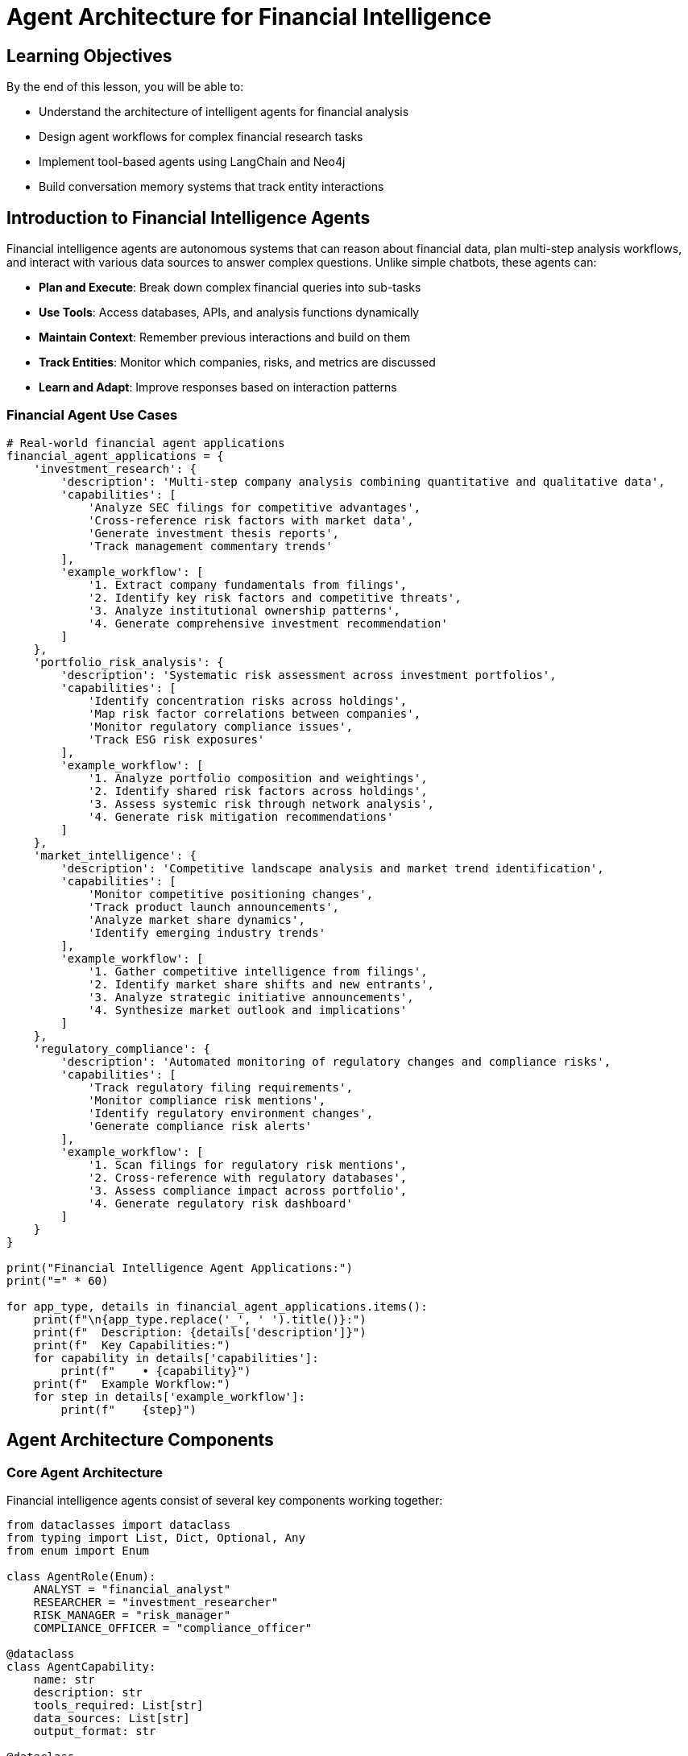 = Agent Architecture for Financial Intelligence
:type: lesson
:order: 1
:duration: 20 minutes

== Learning Objectives

By the end of this lesson, you will be able to:

* Understand the architecture of intelligent agents for financial analysis
* Design agent workflows for complex financial research tasks
* Implement tool-based agents using LangChain and Neo4j
* Build conversation memory systems that track entity interactions

== Introduction to Financial Intelligence Agents

Financial intelligence agents are autonomous systems that can reason about financial data, plan multi-step analysis workflows, and interact with various data sources to answer complex questions. Unlike simple chatbots, these agents can:

* **Plan and Execute**: Break down complex financial queries into sub-tasks
* **Use Tools**: Access databases, APIs, and analysis functions dynamically
* **Maintain Context**: Remember previous interactions and build on them
* **Track Entities**: Monitor which companies, risks, and metrics are discussed
* **Learn and Adapt**: Improve responses based on interaction patterns

=== Financial Agent Use Cases

```python
# Real-world financial agent applications
financial_agent_applications = {
    'investment_research': {
        'description': 'Multi-step company analysis combining quantitative and qualitative data',
        'capabilities': [
            'Analyze SEC filings for competitive advantages',
            'Cross-reference risk factors with market data',
            'Generate investment thesis reports',
            'Track management commentary trends'
        ],
        'example_workflow': [
            '1. Extract company fundamentals from filings',
            '2. Identify key risk factors and competitive threats',
            '3. Analyze institutional ownership patterns',
            '4. Generate comprehensive investment recommendation'
        ]
    },
    'portfolio_risk_analysis': {
        'description': 'Systematic risk assessment across investment portfolios',
        'capabilities': [
            'Identify concentration risks across holdings',
            'Map risk factor correlations between companies',
            'Monitor regulatory compliance issues',
            'Track ESG risk exposures'
        ],
        'example_workflow': [
            '1. Analyze portfolio composition and weightings',
            '2. Identify shared risk factors across holdings',
            '3. Assess systemic risk through network analysis',
            '4. Generate risk mitigation recommendations'
        ]
    },
    'market_intelligence': {
        'description': 'Competitive landscape analysis and market trend identification',
        'capabilities': [
            'Monitor competitive positioning changes',
            'Track product launch announcements',
            'Analyze market share dynamics',
            'Identify emerging industry trends'
        ],
        'example_workflow': [
            '1. Gather competitive intelligence from filings',
            '2. Identify market share shifts and new entrants',
            '3. Analyze strategic initiative announcements',
            '4. Synthesize market outlook and implications'
        ]
    },
    'regulatory_compliance': {
        'description': 'Automated monitoring of regulatory changes and compliance risks',
        'capabilities': [
            'Track regulatory filing requirements',
            'Monitor compliance risk mentions',
            'Identify regulatory environment changes',
            'Generate compliance risk alerts'
        ],
        'example_workflow': [
            '1. Scan filings for regulatory risk mentions',
            '2. Cross-reference with regulatory databases',
            '3. Assess compliance impact across portfolio',
            '4. Generate regulatory risk dashboard'
        ]
    }
}

print("Financial Intelligence Agent Applications:")
print("=" * 60)

for app_type, details in financial_agent_applications.items():
    print(f"\n{app_type.replace('_', ' ').title()}:")
    print(f"  Description: {details['description']}")
    print(f"  Key Capabilities:")
    for capability in details['capabilities']:
        print(f"    • {capability}")
    print(f"  Example Workflow:")
    for step in details['example_workflow']:
        print(f"    {step}")
```

== Agent Architecture Components

=== Core Agent Architecture

Financial intelligence agents consist of several key components working together:

```python
from dataclasses import dataclass
from typing import List, Dict, Optional, Any
from enum import Enum

class AgentRole(Enum):
    ANALYST = "financial_analyst"
    RESEARCHER = "investment_researcher" 
    RISK_MANAGER = "risk_manager"
    COMPLIANCE_OFFICER = "compliance_officer"

@dataclass
class AgentCapability:
    name: str
    description: str
    tools_required: List[str]
    data_sources: List[str]
    output_format: str

@dataclass
class AgentArchitecture:
    """Core architecture for financial intelligence agents"""
    
    # Agent Identity and Role
    agent_id: str
    role: AgentRole
    capabilities: List[AgentCapability]
    
    # Planning and Reasoning
    planning_engine: str  # "react", "plan_and_execute", "hierarchical"
    reasoning_model: str  # "gpt-4", "claude-3", etc.
    
    # Memory and Context
    conversation_memory: str  # "neo4j", "redis", "local"
    entity_tracking: bool
    session_persistence: bool
    
    # Tools and Integration
    available_tools: List[str]
    data_connectors: List[str]
    api_integrations: List[str]
    
    # Knowledge Base
    domain_knowledge: Dict[str, Any]
    entity_schemas: List[str]
    relationship_types: List[str]

# Example: Investment Research Agent Architecture
investment_agent_arch = AgentArchitecture(
    agent_id="investment_research_agent_001",
    role=AgentRole.RESEARCHER,
    capabilities=[
        AgentCapability(
            name="company_analysis",
            description="Comprehensive analysis of company fundamentals and strategy",
            tools_required=["sec_filing_analyzer", "financial_metrics_extractor", "competitive_intelligence"],
            data_sources=["sec_filings", "financial_data", "market_data"],
            output_format="structured_report"
        ),
        AgentCapability(
            name="risk_assessment",
            description="Multi-dimensional risk factor analysis",
            tools_required=["risk_factor_extractor", "correlation_analyzer", "scenario_modeler"],
            data_sources=["risk_disclosures", "market_data", "economic_indicators"],
            output_format="risk_dashboard"
        )
    ],
    planning_engine="react",
    reasoning_model="gpt-4",
    conversation_memory="neo4j",
    entity_tracking=True,
    session_persistence=True,
    available_tools=["database_query", "web_search", "financial_calculator", "report_generator"],
    data_connectors=["neo4j_graph", "sec_api", "market_data_feed"],
    api_integrations=["openai", "neo4j", "sec_edgar"],
    domain_knowledge={
        "financial_metrics": ["revenue", "earnings", "debt_ratios", "growth_rates"],
        "risk_categories": ["market", "credit", "operational", "regulatory"],
        "analysis_frameworks": ["dcf", "comparable_analysis", "sum_of_parts"]
    },
    entity_schemas=["Company", "Financial_Metric", "Risk_Factor", "Asset_Manager"],
    relationship_types=["HOLDS", "FACES_RISK", "HAS_METRIC", "COMPETES_WITH"]
)

print("Investment Research Agent Architecture:")
print(f"  Agent ID: {investment_agent_arch.agent_id}")
print(f"  Role: {investment_agent_arch.role.value}")
print(f"  Planning Engine: {investment_agent_arch.planning_engine}")
print(f"  Capabilities: {len(investment_agent_arch.capabilities)}")
print(f"  Available Tools: {len(investment_agent_arch.available_tools)}")
print(f"  Entity Tracking: {investment_agent_arch.entity_tracking}")
```

=== Planning and Reasoning Engines

Different planning approaches for different types of financial analysis:

```python
class FinancialAgentPlanner:
    """Planning engine for financial intelligence agents"""
    
    def __init__(self, planning_strategy: str = "react"):
        self.strategy = planning_strategy
        self.task_templates = self._load_task_templates()
    
    def _load_task_templates(self) -> Dict[str, Dict]:
        """Load pre-defined task templates for common financial analyses"""
        
        return {
            'company_analysis': {
                'description': 'Comprehensive company analysis workflow',
                'steps': [
                    {
                        'step': 1,
                        'action': 'extract_company_fundamentals',
                        'tools': ['sec_filing_analyzer', 'financial_metrics_extractor'],
                        'inputs': ['company_name'],
                        'outputs': ['financial_metrics', 'business_overview']
                    },
                    {
                        'step': 2,
                        'action': 'analyze_competitive_position',
                        'tools': ['competitive_intelligence', 'market_analyzer'],
                        'inputs': ['company_name', 'industry_sector'],
                        'outputs': ['competitive_advantages', 'market_position']
                    },
                    {
                        'step': 3,
                        'action': 'assess_risk_factors',
                        'tools': ['risk_factor_extractor', 'risk_analyzer'],
                        'inputs': ['company_name', 'filing_documents'],
                        'outputs': ['risk_factors', 'risk_assessment']
                    },
                    {
                        'step': 4,
                        'action': 'generate_investment_thesis',
                        'tools': ['report_generator', 'synthesis_engine'],
                        'inputs': ['financial_metrics', 'competitive_advantages', 'risk_factors'],
                        'outputs': ['investment_recommendation', 'key_risks', 'price_target']
                    }
                ],
                'dependencies': {
                    2: [1],  # Step 2 depends on Step 1
                    3: [1],  # Step 3 depends on Step 1
                    4: [1, 2, 3]  # Step 4 depends on all previous steps
                }
            },
            'portfolio_risk_analysis': {
                'description': 'Portfolio-level risk assessment workflow',
                'steps': [
                    {
                        'step': 1,
                        'action': 'identify_portfolio_holdings',
                        'tools': ['portfolio_analyzer', 'holdings_extractor'],
                        'inputs': ['asset_manager_name', 'portfolio_id'],
                        'outputs': ['holdings_list', 'position_sizes', 'sector_allocation']
                    },
                    {
                        'step': 2,
                        'action': 'extract_company_risk_factors',
                        'tools': ['risk_factor_extractor', 'company_analyzer'],
                        'inputs': ['holdings_list'],
                        'outputs': ['company_risks', 'risk_categories']
                    },
                    {
                        'step': 3,
                        'action': 'analyze_risk_correlations',
                        'tools': ['correlation_analyzer', 'network_analyzer'],
                        'inputs': ['company_risks', 'holdings_list'],
                        'outputs': ['risk_correlations', 'systemic_risks']
                    },
                    {
                        'step': 4,
                        'action': 'generate_risk_report',
                        'tools': ['risk_reporter', 'visualization_engine'],
                        'inputs': ['risk_correlations', 'position_sizes', 'systemic_risks'],
                        'outputs': ['risk_dashboard', 'concentration_analysis', 'recommendations']
                    }
                ],
                'dependencies': {
                    2: [1],
                    3: [1, 2],
                    4: [1, 2, 3]
                }
            },
            'competitive_intelligence': {
                'description': 'Competitive landscape analysis workflow',
                'steps': [
                    {
                        'step': 1,
                        'action': 'identify_industry_peers',
                        'tools': ['peer_identifier', 'industry_classifier'],
                        'inputs': ['company_name', 'business_description'],
                        'outputs': ['peer_companies', 'industry_classification']
                    },
                    {
                        'step': 2,
                        'action': 'analyze_competitive_positioning',
                        'tools': ['positioning_analyzer', 'strategy_extractor'],
                        'inputs': ['company_name', 'peer_companies'],
                        'outputs': ['market_position', 'competitive_advantages', 'strategic_initiatives']
                    },
                    {
                        'step': 3,
                        'action': 'track_market_dynamics',
                        'tools': ['market_tracker', 'trend_analyzer'],
                        'inputs': ['industry_classification', 'peer_companies'],
                        'outputs': ['market_trends', 'competitive_threats', 'growth_opportunities']
                    },
                    {
                        'step': 4,
                        'action': 'synthesize_intelligence',
                        'tools': ['intelligence_synthesizer', 'insight_generator'],
                        'inputs': ['market_position', 'market_trends', 'competitive_threats'],
                        'outputs': ['competitive_intelligence_report', 'strategic_recommendations']
                    }
                ],
                'dependencies': {
                    2: [1],
                    3: [1],
                    4: [1, 2, 3]
                }
            }
        }
    
    def plan_analysis(self, analysis_type: str, inputs: Dict[str, Any]) -> Dict:
        """Generate execution plan for a specific analysis type"""
        
        if analysis_type not in self.task_templates:
            return {'error': f'Unknown analysis type: {analysis_type}'}
        
        template = self.task_templates[analysis_type]
        
        # Create execution plan
        execution_plan = {
            'analysis_type': analysis_type,
            'description': template['description'],
            'total_steps': len(template['steps']),
            'inputs': inputs,
            'execution_order': self._determine_execution_order(template),
            'estimated_duration': self._estimate_duration(template),
            'required_tools': self._extract_required_tools(template),
            'expected_outputs': self._extract_expected_outputs(template)
        }
        
        return execution_plan
    
    def _determine_execution_order(self, template: Dict) -> List[int]:
        """Determine optimal execution order based on dependencies"""
        
        steps = template['steps']
        dependencies = template.get('dependencies', {})
        
        # Simple topological sort for dependency resolution
        executed = set()
        execution_order = []
        
        while len(executed) < len(steps):
            for step in steps:
                step_num = step['step']
                if step_num in executed:
                    continue
                
                # Check if all dependencies are satisfied
                deps = dependencies.get(step_num, [])
                if all(dep in executed for dep in deps):
                    execution_order.append(step_num)
                    executed.add(step_num)
        
        return execution_order
    
    def _estimate_duration(self, template: Dict) -> Dict[str, int]:
        """Estimate execution duration for the analysis"""
        
        # Simple duration estimation based on step complexity
        step_durations = {
            'extract_company_fundamentals': 30,
            'analyze_competitive_position': 45,
            'assess_risk_factors': 25,
            'generate_investment_thesis': 20,
            'identify_portfolio_holdings': 15,
            'extract_company_risk_factors': 40,
            'analyze_risk_correlations': 35,
            'generate_risk_report': 25
        }
        
        total_seconds = 0
        for step in template['steps']:
            action = step['action']
            duration = step_durations.get(action, 30)  # Default 30 seconds
            total_seconds += duration
        
        return {
            'total_seconds': total_seconds,
            'estimated_minutes': round(total_seconds / 60, 1),
            'complexity_level': 'High' if total_seconds > 120 else 'Medium' if total_seconds > 60 else 'Low'
        }
    
    def _extract_required_tools(self, template: Dict) -> List[str]:
        """Extract all tools required for the analysis"""
        
        tools = set()
        for step in template['steps']:
            tools.update(step['tools'])
        
        return list(tools)
    
    def _extract_expected_outputs(self, template: Dict) -> List[str]:
        """Extract all expected outputs from the analysis"""
        
        outputs = set()
        for step in template['steps']:
            outputs.update(step['outputs'])
        
        return list(outputs)

# Example usage
planner = FinancialAgentPlanner()

# Plan a company analysis
company_analysis_plan = planner.plan_analysis('company_analysis', {
    'company_name': 'APPLE INC',
    'industry_sector': 'Technology'
})

print("Company Analysis Execution Plan:")
print(f"  Total Steps: {company_analysis_plan['total_steps']}")
print(f"  Execution Order: {company_analysis_plan['execution_order']}")
print(f"  Estimated Duration: {company_analysis_plan['estimated_duration']['estimated_minutes']} minutes")
print(f"  Required Tools: {', '.join(company_analysis_plan['required_tools'])}")
print(f"  Expected Outputs: {len(company_analysis_plan['expected_outputs'])} deliverables")
```

== Tool-Based Agent Architecture

=== Financial Tool Ecosystem

Agents use specialized tools to access and analyze financial data:

```python
from abc import ABC, abstractmethod
from typing import Any, Dict, List, Optional

class FinancialTool(ABC):
    """Base class for financial analysis tools"""
    
    def __init__(self, name: str, description: str):
        self.name = name
        self.description = description
        self.usage_count = 0
        self.last_used = None
    
    @abstractmethod
    def execute(self, inputs: Dict[str, Any]) -> Dict[str, Any]:
        """Execute the tool with given inputs"""
        pass
    
    def log_usage(self):
        """Log tool usage statistics"""
        self.usage_count += 1
        from datetime import datetime
        self.last_used = datetime.now()

class SECFilingAnalyzer(FinancialTool):
    """Tool for analyzing SEC filings and extracting key information"""
    
    def __init__(self, neo4j_driver):
        super().__init__(
            name="SEC Filing Analyzer",
            description="Analyzes SEC filings to extract business overview, risk factors, and financial metrics"
        )
        self.driver = neo4j_driver
    
    def execute(self, inputs: Dict[str, Any]) -> Dict[str, Any]:
        """Extract information from SEC filings for a company"""
        
        self.log_usage()
        company_name = inputs.get('company_name')
        analysis_type = inputs.get('analysis_type', 'comprehensive')
        
        if not company_name:
            return {'error': 'Company name is required'}
        
        # Query Neo4j for company filing information
        query = """
        MATCH (c:Company {name: $company_name})-[:FILED]->(doc:Document)
        OPTIONAL MATCH (c)-[:HAS_METRIC]->(metric:FinancialMetric)
        OPTIONAL MATCH (c)-[:FACES_RISK]->(risk:RiskFactor)
        OPTIONAL MATCH (c)-[:MENTIONS]->(product:Product)
        
        RETURN c.name AS company,
               c.ticker AS ticker,
               collect(DISTINCT doc.id) AS filing_documents,
               collect(DISTINCT metric.name) AS financial_metrics,
               collect(DISTINCT risk.name) AS risk_factors,
               collect(DISTINCT product.name) AS products
        """
        
        with self.driver.session() as session:
            result = session.run(query, company_name=company_name)
            record = result.single()
            
            if record:
                return {
                    'company': record['company'],
                    'ticker': record['ticker'],
                    'filing_documents': record['filing_documents'],
                    'financial_metrics': record['financial_metrics'],
                    'risk_factors': record['risk_factors'],
                    'products': record['products'],
                    'analysis_type': analysis_type,
                    'tool_used': self.name
                }
            else:
                return {'error': f'Company {company_name} not found in database'}

class CompetitiveIntelligenceTool(FinancialTool):
    """Tool for competitive analysis and market positioning"""
    
    def __init__(self, neo4j_driver):
        super().__init__(
            name="Competitive Intelligence",
            description="Analyzes competitive landscape and market positioning"
        )
        self.driver = neo4j_driver
    
    def execute(self, inputs: Dict[str, Any]) -> Dict[str, Any]:
        """Analyze competitive landscape for a company"""
        
        self.log_usage()
        company_name = inputs.get('company_name')
        analysis_scope = inputs.get('scope', 'direct_competitors')
        
        # Find competitors through shared products, risks, or asset managers
        competitor_query = """
        MATCH (c:Company {name: $company_name})
        
        // Find competitors through shared products
        OPTIONAL MATCH (c)-[:MENTIONS]->(product:Product)<-[:MENTIONS]-(competitor1:Company)
        WHERE competitor1 <> c
        
        // Find competitors through shared risk factors
        OPTIONAL MATCH (c)-[:FACES_RISK]->(risk:RiskFactor)<-[:FACES_RISK]-(competitor2:Company)
        WHERE competitor2 <> c
        
        // Find companies held by same asset managers
        OPTIONAL MATCH (c)<-[:HOLDS]-(am:AssetManager)-[:HOLDS]->(competitor3:Company)
        WHERE competitor3 <> c
        
        WITH c,
             collect(DISTINCT {competitor: competitor1.name, connection: 'shared_products'}) AS product_competitors,
             collect(DISTINCT {competitor: competitor2.name, connection: 'shared_risks'}) AS risk_competitors,
             collect(DISTINCT {competitor: competitor3.name, connection: 'shared_investors'}) AS investor_competitors
        
        RETURN c.name AS company,
               product_competitors,
               risk_competitors,
               investor_competitors
        """
        
        with self.driver.session() as session:
            result = session.run(competitor_query, company_name=company_name)
            record = result.single()
            
            if record:
                # Aggregate all competitors
                all_competitors = set()
                competitive_connections = {}
                
                for comp_list, connection_type in [
                    (record['product_competitors'], 'shared_products'),
                    (record['risk_competitors'], 'shared_risks'),
                    (record['investor_competitors'], 'shared_investors')
                ]:
                    for comp_info in comp_list:
                        competitor = comp_info['competitor']
                        if competitor:
                            all_competitors.add(competitor)
                            if competitor not in competitive_connections:
                                competitive_connections[competitor] = []
                            competitive_connections[competitor].append(connection_type)
                
                return {
                    'company': record['company'],
                    'total_competitors_identified': len(all_competitors),
                    'competitors': list(all_competitors),
                    'competitive_connections': competitive_connections,
                    'analysis_scope': analysis_scope,
                    'tool_used': self.name
                }
            else:
                return {'error': f'Company {company_name} not found for competitive analysis'}

class RiskAssessmentTool(FinancialTool):
    """Tool for comprehensive risk factor analysis"""
    
    def __init__(self, neo4j_driver):
        super().__init__(
            name="Risk Assessment Tool",
            description="Analyzes risk factors and their interconnections across entities"
        )
        self.driver = neo4j_driver
    
    def execute(self, inputs: Dict[str, Any]) -> Dict[str, Any]:
        """Perform risk assessment analysis"""
        
        self.log_usage()
        entity_name = inputs.get('entity_name')
        entity_type = inputs.get('entity_type', 'Company')
        risk_scope = inputs.get('scope', 'direct_and_network')
        
        # Analyze risk factors and their network effects
        risk_query = f"""
        MATCH (entity:{entity_type} {{name: $entity_name}})
        
        // Direct risks
        OPTIONAL MATCH (entity)-[:FACES_RISK]->(direct_risk:RiskFactor)
        
        // Network risks through connections
        OPTIONAL MATCH (entity)<-[:HOLDS]-(am:AssetManager)-[:HOLDS]->(connected:Company)-[:FACES_RISK]->(network_risk:RiskFactor)
        WHERE connected <> entity
        
        // Risk contagion paths
        OPTIONAL MATCH path = (entity)-[:FACES_RISK]->(shared_risk:RiskFactor)<-[:FACES_RISK]-(other:Company)
        WHERE other <> entity
        
        WITH entity,
             collect(DISTINCT direct_risk.name) AS direct_risks,
             collect(DISTINCT {{
                 risk: network_risk.name,
                 through_company: connected.name,
                 asset_manager: am.name
             }}) AS network_risks,
             collect(DISTINCT {{
                 risk: shared_risk.name,
                 shared_with: other.name
             }}) AS shared_risks
        
        RETURN entity.name AS entity_name,
               direct_risks,
               network_risks,
               shared_risks,
               size(direct_risks) AS direct_risk_count,
               size(network_risks) AS network_risk_count,
               size(shared_risks) AS shared_risk_count
        """
        
        with self.driver.session() as session:
            result = session.run(risk_query, entity_name=entity_name)
            record = result.single()
            
            if record:
                # Calculate risk scores
                direct_risk_score = min(record['direct_risk_count'] * 10, 100)
                network_risk_score = min(record['network_risk_count'] * 5, 50)
                shared_risk_score = min(record['shared_risk_count'] * 3, 30)
                
                total_risk_score = direct_risk_score + network_risk_score + shared_risk_score
                
                return {
                    'entity_name': record['entity_name'],
                    'entity_type': entity_type,
                    'direct_risks': record['direct_risks'],
                    'network_risks': record['network_risks'],
                    'shared_risks': record['shared_risks'],
                    'risk_scores': {
                        'direct_risk_score': direct_risk_score,
                        'network_risk_score': network_risk_score,
                        'shared_risk_score': shared_risk_score,
                        'total_risk_score': min(total_risk_score, 100)
                    },
                    'risk_level': self._classify_risk_level(total_risk_score),
                    'tool_used': self.name
                }
            else:
                return {'error': f'{entity_type} {entity_name} not found for risk assessment'}
    
    def _classify_risk_level(self, risk_score: float) -> str:
        """Classify overall risk level based on score"""
        if risk_score >= 80:
            return 'VERY HIGH'
        elif risk_score >= 60:
            return 'HIGH'
        elif risk_score >= 40:
            return 'MEDIUM'
        elif risk_score >= 20:
            return 'LOW'
        else:
            return 'VERY LOW'

# Tool Registry for Agent Access
class FinancialToolRegistry:
    """Registry for managing and accessing financial analysis tools"""
    
    def __init__(self, neo4j_driver):
        self.driver = neo4j_driver
        self.tools = {}
        self._register_standard_tools()
    
    def _register_standard_tools(self):
        """Register standard financial analysis tools"""
        
        self.tools['sec_filing_analyzer'] = SECFilingAnalyzer(self.driver)
        self.tools['competitive_intelligence'] = CompetitiveIntelligenceTool(self.driver)
        self.tools['risk_assessment'] = RiskAssessmentTool(self.driver)
    
    def get_tool(self, tool_name: str) -> Optional[FinancialTool]:
        """Get a tool by name"""
        return self.tools.get(tool_name)
    
    def list_available_tools(self) -> List[Dict[str, str]]:
        """List all available tools with descriptions"""
        return [
            {
                'name': tool.name,
                'description': tool.description,
                'usage_count': tool.usage_count
            }
            for tool in self.tools.values()
        ]
    
    def execute_tool(self, tool_name: str, inputs: Dict[str, Any]) -> Dict[str, Any]:
        """Execute a tool with given inputs"""
        
        tool = self.get_tool(tool_name)
        if not tool:
            return {'error': f'Tool {tool_name} not found'}
        
        try:
            return tool.execute(inputs)
        except Exception as e:
            return {'error': f'Tool execution failed: {str(e)}'}

# Example tool registry usage
from neo4j import GraphDatabase

# tool_registry = FinancialToolRegistry(GraphDatabase.driver("bolt://localhost:7687", auth=("neo4j", "password")))
# 
# # List available tools
# print("Available Financial Analysis Tools:")
# for tool_info in tool_registry.list_available_tools():
#     print(f"  {tool_info['name']}: {tool_info['description']}")
# 
# # Execute SEC filing analysis
# sec_result = tool_registry.execute_tool('sec_filing_analyzer', {
#     'company_name': 'APPLE INC',
#     'analysis_type': 'comprehensive'
# })
# 
# print(f"\nSEC Filing Analysis Result:")
# print(f"  Company: {sec_result.get('company', 'N/A')}")
# print(f"  Risk Factors: {len(sec_result.get('risk_factors', []))}")
# print(f"  Products: {len(sec_result.get('products', []))}")
```

== Knowledge Check

What is the primary advantage of using a tool-based architecture for financial intelligence agents?

( ) Faster execution of simple queries
( ) Reduced memory requirements
(x) Modular capabilities that can be combined for complex analysis workflows
( ) Simplified agent implementation

[%collapsible]
.Explanation
====
Tool-based architecture allows agents to have modular capabilities that can be dynamically combined to handle complex, multi-step financial analysis workflows. Each tool specializes in a specific aspect (SEC filing analysis, competitive intelligence, risk assessment) and can be combined in different ways depending on the analysis requirements. This provides flexibility and reusability while maintaining specialized expertise in each domain.
====

== Summary

Financial intelligence agents require sophisticated architecture to handle complex analysis workflows:

### **Core Components:**
* **Agent Identity and Role** - Defines capabilities and specialization areas
* **Planning and Reasoning Engine** - Breaks down complex queries into executable workflows
* **Tool Ecosystem** - Modular tools for specialized financial analysis tasks
* **Memory and Context Management** - Tracks conversations and entity interactions
* **Knowledge Base Integration** - Connects to financial data sources and schemas

### **Key Design Principles:**
* **Modularity** - Tools can be combined for different analysis types
* **Specialization** - Each tool focuses on specific financial domains
* **Flexibility** - Planning engine adapts workflows based on query requirements
* **Traceability** - Track which entities and data sources are used in analysis

### **Financial Applications:**
- Investment research with multi-step company analysis
- Portfolio risk assessment with network effects
- Competitive intelligence and market positioning
- Regulatory compliance monitoring and alerting

Next, we'll explore how agents can perform graph-based reasoning to uncover complex relationships in financial networks.
